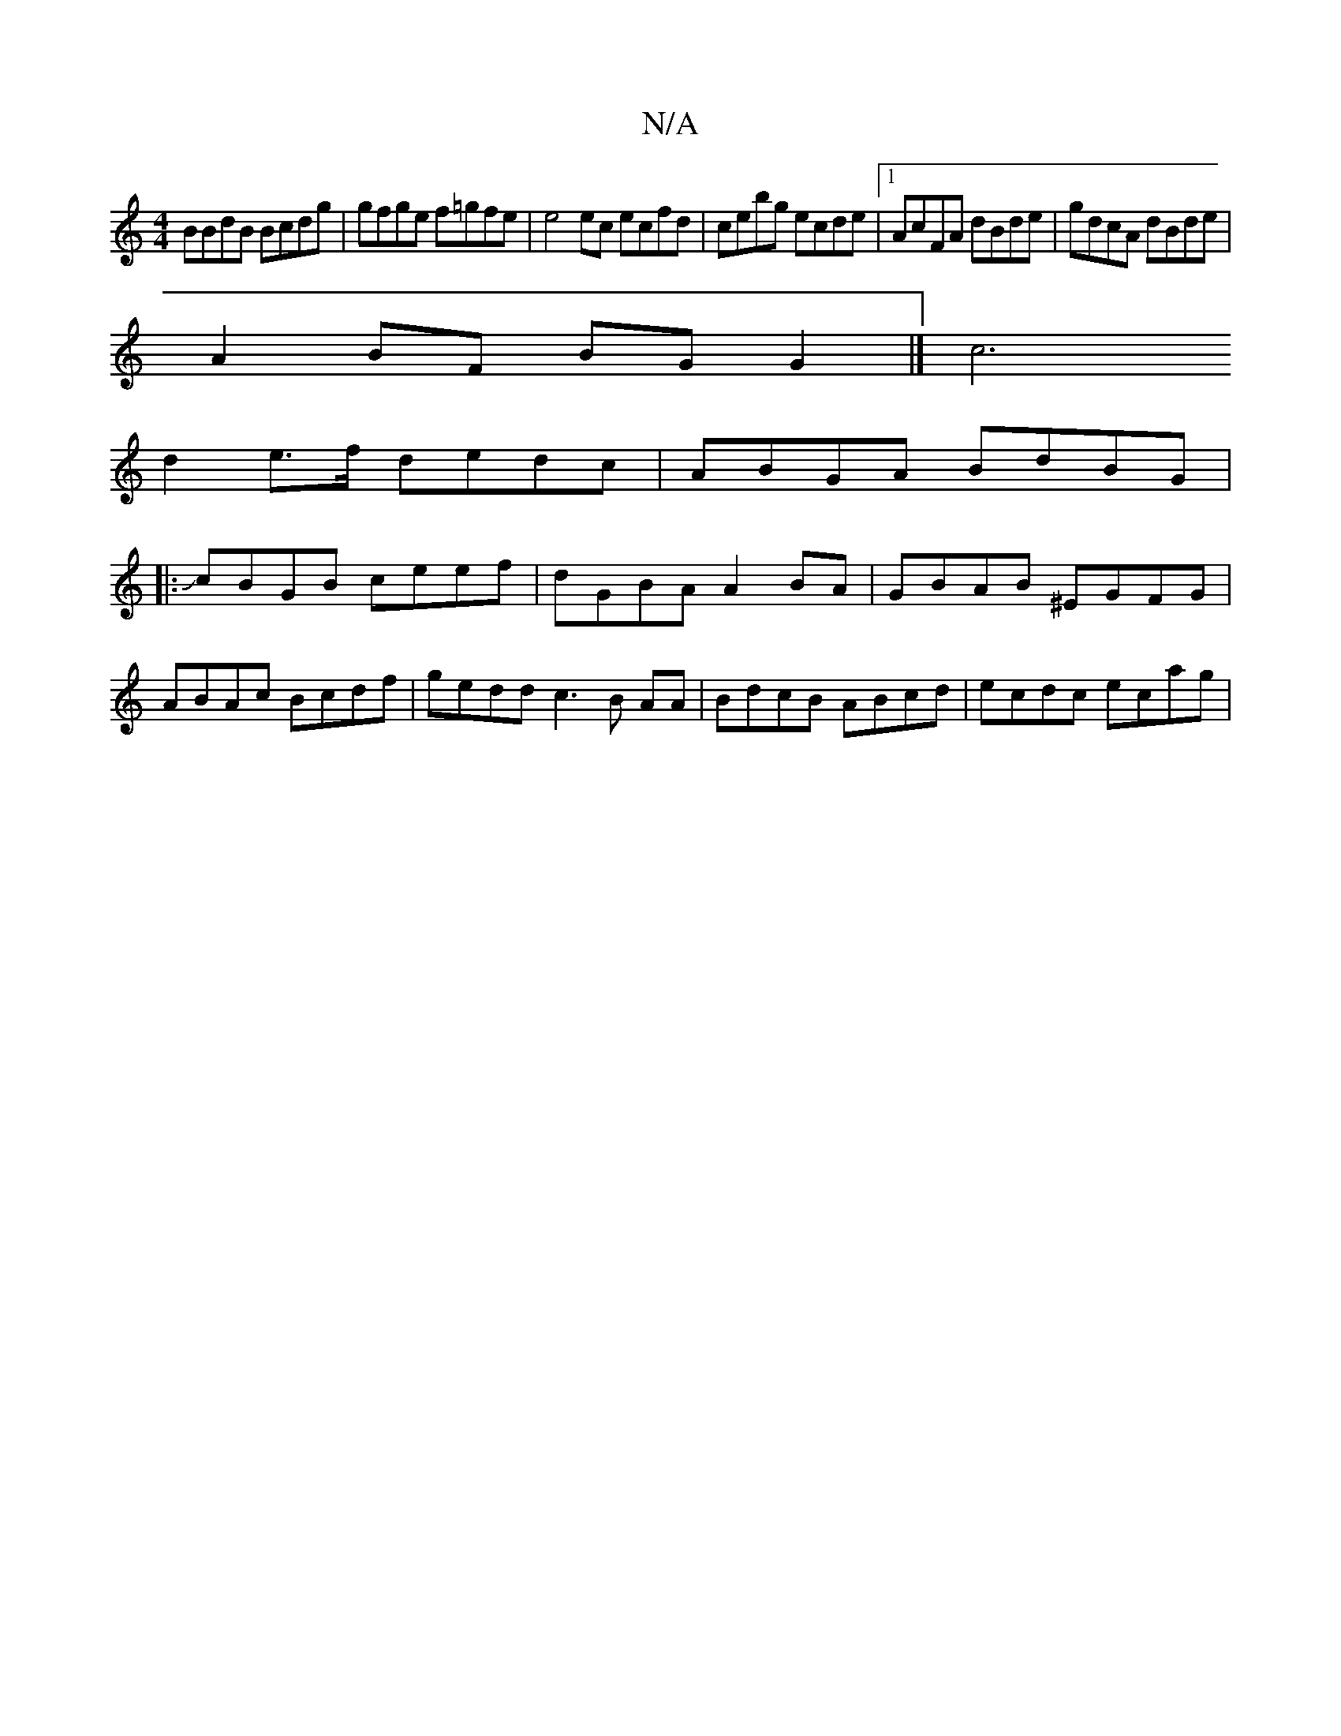 X:1
T:N/A
M:4/4
R:N/A
K:Cmajor
BBdB Bcdg | gfge f=gfe | e4 ec ecfd | cebg ecde |1 AcFA dBde|gdcA dBde |
A2 BF BG G2 |][c6]
d2e>f dedc|ABGA BdBG|
|:JcBGB ceef|dGBA A2BA|GBAB ^EGFG | ABAc Bcdf | gedd c3B AA | BdcB ABcd | ecdc ecag | 